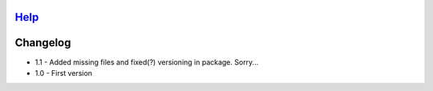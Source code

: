 `Help`_
============
__ help/build/html/index.html

Changelog
=========

- 1.1
  - Added missing files and fixed(?) versioning in package. Sorry...
- 1.0
  - First version
